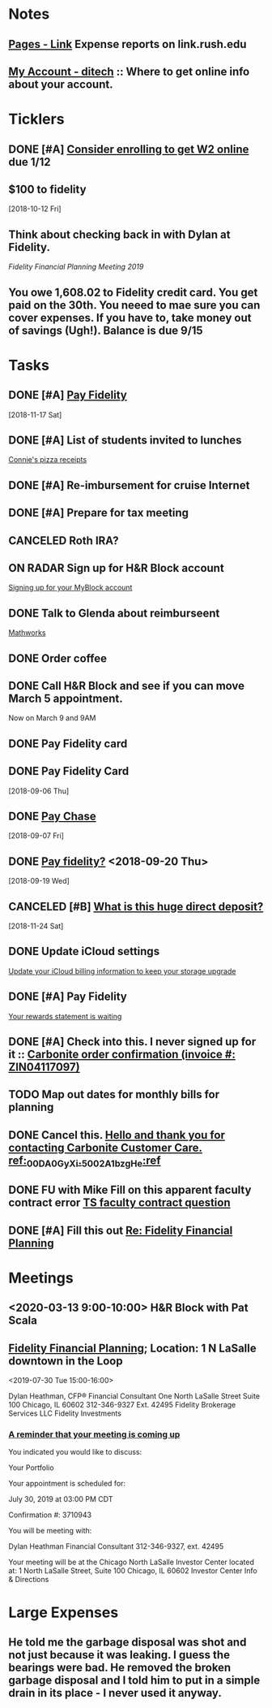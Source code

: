 * *Notes*
** [[https://link.rush.edu/Pages/Default.aspx][Pages - Link]] Expense reports on link.rush.edu
** [[https://myaccount.ditech.com/Account/Dashboard][My Account - ditech]]  :: Where to get online info about your account.
:PROPERTIES:
:SYNCID:   908F0EC3-F115-48D7-AA5A-F113207A73A7
:ID:       A1B5051C-D352-4FDE-B483-7E7583DFE7E3
:END:
* *Ticklers*
** DONE [#A] [[message://%3c22619210ddc645f7ab13d8e864d3f50e@RUDW-EXCHMAIL01.rush.edu%3E][Consider enrolling to get W2 online]] due 1/12
** $100 to fidelity
SCHEDULED: <2019-09-13 Fri>
  [2018-10-12 Fri]
** Think about checking back in with Dylan at Fidelity.
SCHEDULED: <2020-07-31 Fri>
[[*%5B%5Bmessage://%253c0WVJAAAW74HNT578@fmr.com%253E%5D%5BFidelity Financial Planning%5D%5D; Location: 1 N LaSalle downtown in the Loop][Fidelity Financial Planning Meeting 2019]]
** You owe 1,608.02 to Fidelity credit card.  You get paid on the 30th.  You neeed to mae sure you can cover expenses.  If you have to, take money out of savings (Ugh!).  Balance is due 9/15
SCHEDULED: <2019-08-31 Sat>


* *Tasks*
** DONE [#A] [[message://%3c2048249476.30625.1542450956204.JavaMail.WASFARMCCCPRD@VMAKSA69901ASW%3E][Pay Fidelity]]
   [2018-11-17 Sat]


** DONE [#A] List of students invited to lunches
	[[message://%3c740a42778d4043469efe8b8d93583a6d@RUDW-EXCHMAIL02.rush.edu%3E][Connie's pizza receipts]]
** DONE [#A] Re-imbursement for cruise Internet
** DONE [#A] Prepare for tax meeting
** CANCELED Roth IRA?
** ON RADAR Sign up for H&R Block account
	[[message://%3c231506$7ghp2v@mail21.hrblock.com%3E][Signing up for your MyBlock account ]]
** DONE Talk to Glenda about reimburseent
	[[message://%3c1553533996092.26312@rush.edu%3E][Mathworks]]
** DONE Order coffee
** DONE Call H&R Block and see if you can move March 5 appointment.
**** Now on March 9 and 9AM
** DONE Pay Fidelity card
** DONE Pay Fidelity Card
  [2018-09-06 Thu]
** DONE [[message://%3C-1057035923.628023.1536246357964.JavaMail.wasadm@cdc1vpc7lpr19%3E][Pay Chase]]
  [2018-09-07 Fri]
** DONE [[message://%3c-674511271.100102.1537347644264.JavaMail.WASFARMCCCPRD@VMAKSA69901ASY%3E][Pay fidelity?]] <2018-09-20 Thu>
[2018-09-19 Wed]
** CANCELED [#B] [[message://%3c901595733.7457247.1543056335581.JavaMail.wasadm@cdc1vpc7lpr21%3E][What is this huge direct deposit?]]
   [2018-11-24 Sat]
** DONE Update iCloud settings
	[[message://%3c1073547086.150785343.1547895149914.JavaMail.email@email.apple.com%3E][Update your iCloud billing information to keep your storage upgrade]]
** DONE [#A] Pay Fidelity
	[[message://%3cFidelityInvestmentsCreditCard.6g0814b9wj.gblp@email.fidelityrewards.com%3E][Your rewards statement is waiting]]

** DONE [#A] Check into this.  I never signed up for it :: [[message:%3C0.1.1F.929.1D53162B0484B4C.0@omptrans.cloud.carbonite.com%3E][Carbonite order confirmation (invoice #: ZIN04117097)]]
:PROPERTIES:
:SYNCID:   c45b8e11-ee8f-46ca-afd9-ee1b52419f86
:ID:       eca6c148-7194-4057-aa53-b10f13b455db
:END:
** TODO Map out dates for monthly bills for planning
** DONE Cancel this. [[message://%3cpmQqG000000000000000000000000000000000000000000000PUFIPJ007eCZQW_4RoqOwYV-WRiDjQ@sfdc.net%3E][Hello and thank you for contacting Carbonite Customer Care. ref:_00DA0GyXi._5002A1bzgHe:ref]]
:PROPERTIES:
:SYNCID:   4B565FDB-4CB7-47E1-8676-595B605D8413
:ID:       4FA68073-4E84-42F1-9FF3-3C3DDE870803
:END:
:LOGBOOK:
- State "WAITING"    from "DONE"       [2019-07-22 Mon 07:54] \\
  Sent an email asking for help to support.
- State "DONE"       from              [2019-07-22 Mon 07:42]
:END:

** DONE FU with Mike Fill on this apparent faculty contract error [[message://%3c8d0a8e7f8df6446fa6345c152284c768@RUPW-EXCHMAIL01.rush.edu%3E][TS faculty contract question]]
:PROPERTIES:
:SYNCID:   D0324583-CA91-400B-9A08-A60F4C1C3D94
:ID:       84BDB09A-5CED-4725-AE44-DD036096FC01
:END:
:LOGBOOK:
- Note taken on [2019-07-24 Wed 07:55] \\
  Marie Zalinski got this corrected.
- State "DONE"       from "TODO"       [2019-07-24 Wed 07:55]
:END:

** DONE [#A] Fill this out [[message://%3c1B83ED71-95A9-47C5-9B3A-255D63B6D636@rush.edu%3E][Re: Fidelity Financial Planning]]
:LOGBOOK:
- State "DONE"       from "TODO"       [2019-07-31 Wed 08:02]
:END:
* *Meetings*
** <2020-03-13 9:00-10:00> H&R Block with Pat Scala
** [[message://%3c0WVJAAAW74HNT578@fmr.com%3E][Fidelity Financial Planning]]; Location: 1 N LaSalle downtown in the Loop 
<2019-07-30 Tue 15:00-16:00>
:PROPERTIES:
:SYNCID:   F152D1F6-B618-4118-8F52-D01851DAD2B2
:ID:       930D3EA0-D26A-468C-A5E9-87DC91D0464A
:END:
:LOGBOOK:
- Note taken on [2019-07-31 Wed 07:23] \\
  Dylan was polite and seemed competent.  A few things:
  
  1.  I'm on track for retirement.  We did the calculation twice, once figuring retirement at age 72 and the other at age 67.  Both indicated that I'm on track to have more than enough money (despite my mortgage running roughly until I'm 73)  .  The calculation apparently assumes a less than optimistic look at how the economy, etc... will progress.  Dylan indicated that as long as my expectations for retirement remain as they are and I continue to earn, I should have no problems.
  2.  He recommended that I start putting my money into the Fidelity 2030 Index Fund rather than the regular 2030 mutual fund.  The index fund grows at the rate of defined indexes of economic growth (like those tied to the Fortune 500).  These apparently grow at almost the same rate but involve less buying and selling by fund managers in the background and therefore less capital gains taxes are charged to the fund.  The symbol for the index fund is FXIFX.
  3.  He recommended I check back in a year from now, 2 at the most.
:END:

Dylan Heathman, CFP®
Financial Consultant
One North LaSalle Street Suite 100
Chicago, IL 60602
312-346-9327 Ext. 42495
Fidelity Brokerage Services LLC
Fidelity Investments

*** [[message://%3c8ca4d94a-21c7-42de-95a2-722ce4cbf7e1@las1s04mta904.xt.local%3E][A reminder that your meeting is coming up]]


You indicated you would like to discuss:
 
Your Portfolio
 
Your appointment is scheduled for:
 
July 30, 2019 at 03:00 PM CDT
 
Confirmation #: 3710943
 
 
You will be meeting with:
 
	Dylan Heathman
Financial Consultant
312-346-9327, ext. 42495
 
Your meeting will be at the Chicago North LaSalle Investor Center located at:
1 North LaSalle Street, Suite 100
Chicago, IL 60602
Investor Center Info & Directions

* *Large Expenses*
** He told me the garbage disposal was shot and not just because it was leaking.  I guess the bearings were bad.  He removed the broken garbage disposal and I told him to put in a simple drain in its place - I never used it anyway.
:PROPERTIES:
:ID:       800B78A6-EED9-4BBC-B886-8E7FD5301E8E
:END:
